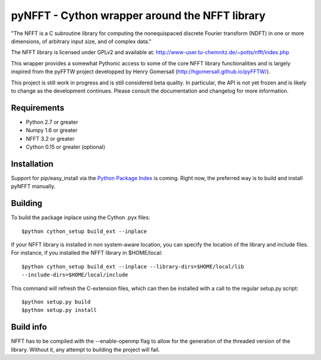 pyNFFT - Cython wrapper around the NFFT library
===============================================

"The NFFT is a C subroutine library for computing the nonequispaced discrete
Fourier transform (NDFT) in one or more dimensions, of arbitrary input size,
and of complex data."

The NFFT library is licensed under GPLv2 and available at:
http://www-user.tu-chemnitz.de/~potts/nfft/index.php

This wrapper provides a somewhat Pythonic access to some of the core NFFT 
library functionalities and is largely inspired from the pyFFTW project 
developped by Henry Gomersall (http://hgomersall.github.io/pyFFTW/).

This project is still work in progress and is still considered beta quality.
In particular, the API is not yet frozen and is likely to change as the 
development continues. Please consult the documentation and changelog for 
more information.

Requirements
------------
- Python 2.7 or greater
- Numpy 1.6 or greater
- NFFT 3.2 or greater
- Cython 0.15 or greater (optional)

Installation
------------

Support for pip/easy_install via the 
`Python Package Index <http://pypi.python.org/pypi/>`_ is coming. Right now, 
the preferred way is to build and install pyNFFT manually.

Building
--------

To build the package inplace using the Cython .pyx files::

    $python cython_setup build_ext --inplace

If your NFFT library is installed in non system-aware location, you can 
specify the location of the library and include files. For instance, if you 
installed the NFFT library in $HOME/local::

    $python cython_setup build_ext --inplace --library-dirs=$HOME/local/lib
    --include-dirs=$HOME/local/include

This command will refresh the C-extension files, which can then be installed 
with a call to the regular setup.py script::

    $python setup.py build
    $python setup.py install

Build info
----------

NFFT has to be compiled with the --enable-openmp flag to allow for the
generation of the threaded version of the library. Without it, any attempt to
building the project will fail.


